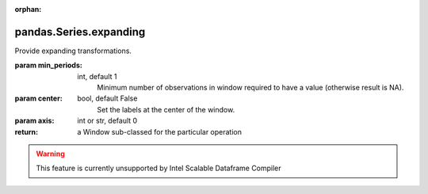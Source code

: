 .. _pandas.Series.expanding:

:orphan:

pandas.Series.expanding
***********************

Provide expanding transformations.

.. versionadded:: 0.18.0

:param min_periods:
    int, default 1
        Minimum number of observations in window required to have a value
        (otherwise result is NA).

:param center:
    bool, default False
        Set the labels at the center of the window.

:param axis:
    int or str, default 0

:return: a Window sub-classed for the particular operation



.. warning::
    This feature is currently unsupported by Intel Scalable Dataframe Compiler

